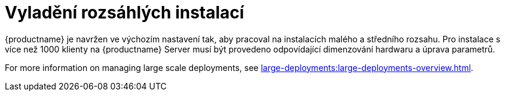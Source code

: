 [[large-scale-tuning]]
= Vyladění rozsáhlých instalací

{productname} je navržen ve výchozím nastavení tak, aby pracoval na instalacích malého a středního rozsahu. Pro instalace s více než 1000 klienty na {productname} Server musí být provedeno odpovídající dimenzování hardwaru a úprava parametrů.

For more information on managing large scale deployments, see xref:large-deployments:large-deployments-overview.adoc[].

